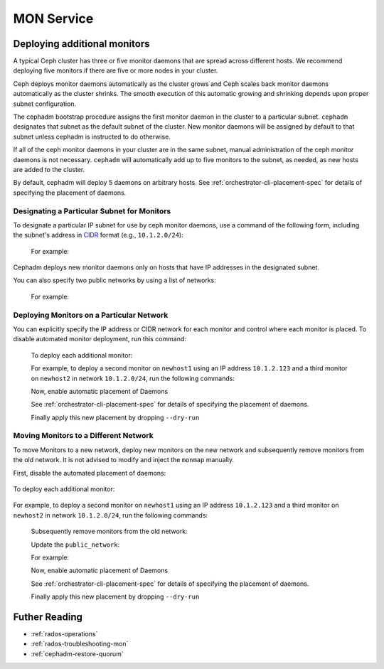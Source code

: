 ===========
MON Service
===========

.. _deploy_additional_monitors:

Deploying additional monitors 
=============================

A typical Ceph cluster has three or five monitor daemons that are spread
across different hosts.  We recommend deploying five monitors if there are
five or more nodes in your cluster.

.. _CIDR: https://en.wikipedia.org/wiki/Classless_Inter-Domain_Routing#CIDR_notation

Ceph deploys monitor daemons automatically as the cluster grows and Ceph
scales back monitor daemons automatically as the cluster shrinks. The
smooth execution of this automatic growing and shrinking depends upon
proper subnet configuration.

The cephadm bootstrap procedure assigns the first monitor daemon in the
cluster to a particular subnet. ``cephadm`` designates that subnet as the
default subnet of the cluster. New monitor daemons will be assigned by
default to that subnet unless cephadm is instructed to do otherwise. 

If all of the ceph monitor daemons in your cluster are in the same subnet,
manual administration of the ceph monitor daemons is not necessary.
``cephadm`` will automatically add up to five monitors to the subnet, as
needed, as new hosts are added to the cluster.

By default, cephadm will deploy 5 daemons on arbitrary hosts. See
:ref:`orchestrator-cli-placement-spec` for details of specifying
the placement of daemons.

Designating a Particular Subnet for Monitors
--------------------------------------------

To designate a particular IP subnet for use by ceph monitor daemons, use a
command of the following form, including the subnet's address in `CIDR`_
format (e.g., ``10.1.2.0/24``):

  .. prompt:: bash #

     ceph config set mon public_network *<mon-cidr-network>*

  For example:

  .. prompt:: bash #

     ceph config set mon public_network 10.1.2.0/24

Cephadm deploys new monitor daemons only on hosts that have IP addresses in
the designated subnet.

You can also specify two public networks by using a list of networks:

  .. prompt:: bash #

     ceph config set mon public_network *<mon-cidr-network1>,<mon-cidr-network2>*

  For example:

  .. prompt:: bash #

     ceph config set mon public_network 10.1.2.0/24,192.168.0.1/24


Deploying Monitors on a Particular Network 
------------------------------------------

You can explicitly specify the IP address or CIDR network for each monitor and
control where each monitor is placed.  To disable automated monitor deployment,
run this command:

  .. prompt:: bash #

    ceph orch apply mon --unmanaged

  To deploy each additional monitor:

  .. prompt:: bash #

    ceph orch daemon add mon *<host1:ip-or-network1>

  For example, to deploy a second monitor on ``newhost1`` using an IP
  address ``10.1.2.123`` and a third monitor on ``newhost2`` in
  network ``10.1.2.0/24``, run the following commands:

  .. prompt:: bash #

    ceph orch apply mon --unmanaged
    ceph orch daemon add mon newhost1:10.1.2.123
    ceph orch daemon add mon newhost2:10.1.2.0/24

  Now, enable automatic placement of Daemons

  .. prompt:: bash #

    ceph orch apply mon --placement="newhost1,newhost2,newhost3" --dry-run

  See :ref:`orchestrator-cli-placement-spec` for details of specifying
  the placement of daemons.

  Finally apply this new placement by dropping ``--dry-run``

  .. prompt:: bash #

    ceph orch apply mon --placement="newhost1,newhost2,newhost3"


Moving Monitors to a Different Network
--------------------------------------

To move Monitors to a new network, deploy new monitors on the new network and
subsequently remove monitors from the old network. It is not advised to
modify and inject the ``monmap`` manually.

First, disable the automated placement of daemons:

  .. prompt:: bash #

    ceph orch apply mon --unmanaged

To deploy each additional monitor:

  .. prompt:: bash #

    ceph orch daemon add mon *<newhost1:ip-or-network1>*

For example, to deploy a second monitor on ``newhost1`` using an IP
address ``10.1.2.123`` and a third monitor on ``newhost2`` in
network ``10.1.2.0/24``, run the following commands:

  .. prompt:: bash #

    ceph orch apply mon --unmanaged
    ceph orch daemon add mon newhost1:10.1.2.123
    ceph orch daemon add mon newhost2:10.1.2.0/24

  Subsequently remove monitors from the old network:

  .. prompt:: bash #

    ceph orch daemon rm *mon.<oldhost1>*

  Update the ``public_network``:

  .. prompt:: bash #

     ceph config set mon public_network *<mon-cidr-network>*

  For example:

  .. prompt:: bash #

     ceph config set mon public_network 10.1.2.0/24

  Now, enable automatic placement of Daemons

  .. prompt:: bash #

    ceph orch apply mon --placement="newhost1,newhost2,newhost3" --dry-run

  See :ref:`orchestrator-cli-placement-spec` for details of specifying
  the placement of daemons.

  Finally apply this new placement by dropping ``--dry-run``

  .. prompt:: bash #

    ceph orch apply mon --placement="newhost1,newhost2,newhost3" 

Futher Reading
==============

* :ref:`rados-operations`
* :ref:`rados-troubleshooting-mon`
* :ref:`cephadm-restore-quorum`

